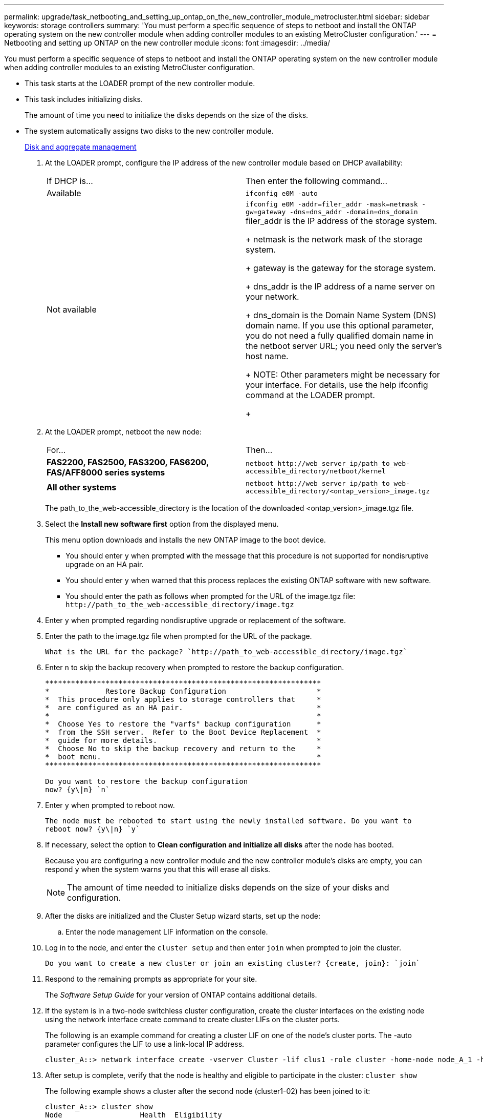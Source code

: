 ---
permalink: upgrade/task_netbooting_and_setting_up_ontap_on_the_new_controller_module_metrocluster.html
sidebar: sidebar
keywords: storage controllers
summary: 'You must perform a specific sequence of steps to netboot and install the ONTAP operating system on the new controller module when adding controller modules to an existing MetroCluster configuration.'
---
= Netbooting and setting up ONTAP on the new controller module
:icons: font
:imagesdir: ../media/

[.lead]
You must perform a specific sequence of steps to netboot and install the ONTAP operating system on the new controller module when adding controller modules to an existing MetroCluster configuration.

* This task starts at the LOADER prompt of the new controller module.
* This task includes initializing disks.
+
The amount of time you need to initialize the disks depends on the size of the disks.

* The system automatically assigns two disks to the new controller module.
+
https://docs.netapp.com/ontap-9/topic/com.netapp.doc.dot-cm-psmg/home.html[Disk and aggregate management]

. At the LOADER prompt, configure the IP address of the new controller module based on DHCP availability:
+
|===
| If DHCP is...| Then enter the following command...
a|
Available
a|
`ifconfig e0M -auto`
a|
Not available
a|
`ifconfig e0M -addr=filer_addr -mask=netmask -gw=gateway -dns=dns_addr -domain=dns_domain`     filer_addr is the IP address of the storage system.
+
netmask is the network mask of the storage system.
+
gateway is the gateway for the storage system.
+
dns_addr is the IP address of a name server on your network.
+
dns_domain is the Domain Name System (DNS) domain name. If you use this optional parameter, you do not need a fully qualified domain name in the netboot server URL; you need only the server's host name.
+
NOTE: Other parameters might be necessary for your interface. For details, use the help ifconfig command at the LOADER prompt.
+
|===

. At the LOADER prompt, netboot the new node:
+
|===
| For...| Then...
a|
*FAS2200, FAS2500, FAS3200, FAS6200, FAS/AFF8000 series systems*
a|
`+netboot http://web_server_ip/path_to_web-accessible_directory/netboot/kernel+`
a|
*All other systems*
a|
`+netboot http://web_server_ip/path_to_web-accessible_directory/<ontap_version>_image.tgz+`
|===
The path_to_the_web-accessible_directory is the location of the downloaded <ontap_version>_image.tgz file.

. Select the *Install new software first* option from the displayed menu.
+
This menu option downloads and installs the new ONTAP image to the boot device.

 ** You should enter `y` when prompted with the message that this procedure is not supported for nondisruptive upgrade on an HA pair.
 ** You should enter `y` when warned that this process replaces the existing ONTAP software with new software.
 ** You should enter the path as follows when prompted for the URL of the image.tgz file: `+http://path_to_the_web-accessible_directory/image.tgz+`

. Enter `y` when prompted regarding nondisruptive upgrade or replacement of the software.
. Enter the path to the image.tgz file when prompted for the URL of the package.
+
----
What is the URL for the package? `http://path_to_web-accessible_directory/image.tgz`
----

. Enter `n` to skip the backup recovery when prompted to restore the backup configuration.
+
----
****************************************************************
*             Restore Backup Configuration                     *
*  This procedure only applies to storage controllers that     *
*  are configured as an HA pair.                               *
*                                                              *
*  Choose Yes to restore the "varfs" backup configuration      *
*  from the SSH server.  Refer to the Boot Device Replacement  *
*  guide for more details.                                     *
*  Choose No to skip the backup recovery and return to the     *
*  boot menu.                                                  *
****************************************************************

Do you want to restore the backup configuration
now? {y\|n} `n`
----

. Enter `y` when prompted to reboot now.
+
----
The node must be rebooted to start using the newly installed software. Do you want to
reboot now? {y\|n} `y`
----

. If necessary, select the option to *Clean configuration and initialize all disks* after the node has booted.
+
Because you are configuring a new controller module and the new controller module's disks are empty, you can respond `y` when the system warns you that this will erase all disks.
+
NOTE: The amount of time needed to initialize disks depends on the size of your disks and configuration.

. After the disks are initialized and the Cluster Setup wizard starts, set up the node:
 .. Enter the node management LIF information on the console.
. Log in to the node, and enter the `cluster setup` and then enter `join` when prompted to join the cluster.
+
----
Do you want to create a new cluster or join an existing cluster? {create, join}: `join`
----

. Respond to the remaining prompts as appropriate for your site.
+
The _Software Setup Guide_ for your version of ONTAP contains additional details.

. If the system is in a two-node switchless cluster configuration, create the cluster interfaces on the existing node using the network interface create command to create cluster LIFs on the cluster ports.
+
The following is an example command for creating a cluster LIF on one of the node's cluster ports. The -auto parameter configures the LIF to use a link-local IP address.
+
----
cluster_A::> network interface create -vserver Cluster -lif clus1 -role cluster -home-node node_A_1 -home-port e1a -auto true
----

. After setup is complete, verify that the node is healthy and eligible to participate in the cluster: `cluster show`
+
The following example shows a cluster after the second node (cluster1-02) has been joined to it:
+
----
cluster_A::> cluster show
Node                  Health  Eligibility
--------------------- ------- ------------
node_A_1              true    true
node_A_2              true    true
----
+
You can access the Cluster Setup wizard to change any of the values you entered for the admin storage virtual machine (SVM) or node SVM by using the cluster setup command.

. Confirm that you have four ports configured as cluster interconnects: `network port show`
+
The following example shows output for two controller modules in cluster_A:
+
----
cluster_A::> network port show
                                                             Speed (Mbps)
Node   Port      IPspace      Broadcast Domain Link   MTU    Admin/Oper
------ --------- ------------ ---------------- ----- ------- ------------
node_A_1
       **e0a       Cluster      Cluster          up       9000  auto/1000
       e0b       Cluster      Cluster          up       9000  auto/1000**
       e0c       Default      Default          up       1500  auto/1000
       e0d       Default      Default          up       1500  auto/1000
       e0e       Default      Default          up       1500  auto/1000
       e0f       Default      Default          up       1500  auto/1000
       e0g       Default      Default          up       1500  auto/1000
node_A_2
       **e0a       Cluster      Cluster          up       9000  auto/1000
       e0b       Cluster      Cluster          up       9000  auto/1000**
       e0c       Default      Default          up       1500  auto/1000
       e0d       Default      Default          up       1500  auto/1000
       e0e       Default      Default          up       1500  auto/1000
       e0f       Default      Default          up       1500  auto/1000
       e0g       Default      Default          up       1500  auto/1000
14 entries were displayed.
----

https://docs.netapp.com/ontap-9/topic/com.netapp.doc.dot-cm-ssg/home.html[ONTAP 9 Software Setup Guide]
